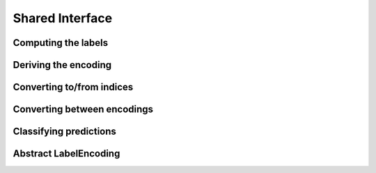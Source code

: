 Shared Interface
=================

Computing the labels
--------------------------

.. function:: label(iter) -> Vector

   Returns the labels represented in the given iterator `iter`.
   Note that the order of the labels matters. In the case of two
   labels, the first element represents the positive label and the
   second element the negative label respectively.

.. function:: nlabel(iter) -> Int

   Returns the number of labels represented in the given iterator
   `iter`.

.. function:: labeltype(type) -> DataType

   Determine the type of the labels represented by the given
   type of label-encoding.

.. function:: poslabel(encoding) -> labeltype(typeof(encoding))

   If the encoding is binary it will return the positive label of it.
   The function will throw an error otherwise.

.. function:: neglabel(encoding) -> labeltype(typeof(encoding))

   If the encoding is binary it will return the negative label of it.
   The function will throw an error otherwise.

.. function:: labelmap(obj) -> Dict

   Computes a mapping from the labels in `obj` to all the individual
   element-indices in `obj` that correspond to that label

.. function:: labelmap!(dict, idx, elem) -> Dict

   Updates the given label-map `dict` with the new element `elem`,
   which is assumed to be associated with the index `idx`.

.. function:: labelfreq(obj) -> Dict

   Computes the absolute frequencies for each label in `obj`.

.. function:: labelfreq!(dict, obj) -> Dict

   Updates the given label-frequency-map `dict` with the absolute
   frequencies for each label in `obj`

Deriving the encoding
--------------------------------------

.. function:: labelenc(obj) -> LabelEncoding

   Tries to determine the most approriate label-encoding to describe
   the given object `obj` based on the result of `label(obj)`.
   Note that in most cases this function is not typestable.

.. function:: islabelenc(obj, encoding) -> Bool

   Checks is the given object `obj` can be described as being produced
   by the given `encoding` in which case the function returns true,
   or false otherwise.

.. function:: isposlabel(x, encoding) -> Bool

   Checks if the given value `x` can be interpreted as the positive
   label given the `encoding`. This function takes potential
   classification rules into account.

.. function:: isneglabel(x, encoding) -> Bool

   Checks if the given value `x` can be interpreted as the negative
   label given the `encoding`. This function takes potential
   classification rules into account.


Converting to/from indices
--------------------------------------

.. function:: ind2label(index, encoding) -> labeltype(typeof(encoding))

   Converts the given `index` into the corresponding label defined
   by the `encoding`. Note that in the binary case, `index == 1`
   represents the positive label and `index == 2` the negative label.

   :param Int index: Index of the desired label. Note that indices are one-based.

   :param LabelEncoding encoding: The encoding one wants to get the label from.

   :return: The label of the specified index for the specified encoding.

.. function:: label2ind(label, encoding) -> Int

   Converts the given `label` into the corresponding index defined
   by the encoding. Note that in the binary case, the positive label
   will result in the index `1` and the negative label in the index
   `2` respectively.

   :param Any label: A label in the format familiar to the encoding.

   :param LabelEncoding encoding: The encoding to compute the label-index with.

   :return: The index of the specified label for the specified encoding.

Converting between encodings
------------------------------

.. function:: convertlabel(new_encoding, x, [old_encoding])

   Converts the given value/array `x` from the `old_encoding` into the
   `new_encoding`. Note that if `old_encoding` is not specified it will
   be derived automaticaly using `labelenc`.

.. function:: convertlabel(new_encoding, x, [old_encoding], [obsdim])

   When working with `LabelEnc.OneOfK` one can additionally specifify
   which dimension of the array denotes the observations using `obsdim`

Classifying predictions
-------------------------

.. function:: classify(x, encoding) -> labeltype(typeof(encoding))

   Returns the classified version of `x` given the `encoding`.
   Which means that if `x` can be interpreted as a positive label,
   the positive label of `encoding` is returned; the negative otherwise.

.. function:: classify!(out, x, encoding) -> labeltype(typeof(encoding))

   Same as `classify`, but uses `out` to store the result.

Abstract LabelEncoding
-------------------------

.. type:: LabelEncoding{T,K,M}

   Abstract super-type of all label encodings. Mainly intended for
   dispatch. As such this type is not exported.

   .. attribute:: T

      The label-type of the encoding, which specifies which concrete
      type a label has.

   .. attribute:: K

      The number of labels that the label-encoding can deal with.
      So for binary encodings this will be the constant ``2``

   .. attribute:: M

      The number of array dimensions that the encoding works with.
      For most encodings this will be ``1``, meaning that a target
      array of that encoding is expected to be some vector.
      In contrast to this the encoding :class:`OneOfK` has ``M=2``,
      because it represents the target array as a matrix.


